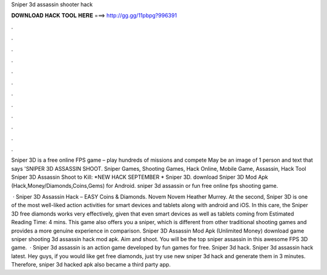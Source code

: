 Sniper 3d assassin shooter hack



𝐃𝐎𝐖𝐍𝐋𝐎𝐀𝐃 𝐇𝐀𝐂𝐊 𝐓𝐎𝐎𝐋 𝐇𝐄𝐑𝐄 ===> http://gg.gg/11pbpg?996391



.



.



.



.



.



.



.



.



.



.



.



.

Sniper 3D is a free online FPS game – play hundreds of missions and compete May be an image of 1 person and text that says 'SNIPER 3D ASSASSIN SHOOT. Sniper Games, Shooting Games, Hack Online, Mobile Game, Assassin, Hack Tool Sniper 3D Assassin Shoot to Kill: *NEW HACK SEPTEMBER * Sniper 3D. download Sniper 3D Mod Apk (Hack,Money/Diamonds,Coins,Gems) for Android. sniper 3d assassin or fun free online fps shooting game.

 · Sniper 3D Assassin Hack – EASY Coins & Diamonds. Novem Novem Heather Murrey. At the second, Sniper 3D is one of the most well-liked action activities for smart devices and tablets along with android and iOS. In this care, the Sniper 3D free diamonds works very effectively, given that even smart devices as well as tablets coming from Estimated Reading Time: 4 mins. This game also offers you a sniper, which is different from other traditional shooting games and provides a more genuine experience in comparison. Sniper 3D Assassin Mod Apk (Unlimited Money) download game sniper shooting 3d assassin hack mod apk. Aim and shoot. You will be the top sniper assassin in this awesome FPS 3D game.  · Sniper 3d assassin is an action game developed by fun games for free. Sniper 3d hack. Sniper 3d assassin hack latest. Hey guys, if you would like get free diamonds, just try use new sniper 3d hack and generate them in 3 minutes. Therefore, sniper 3d hacked apk also became a third party app.
